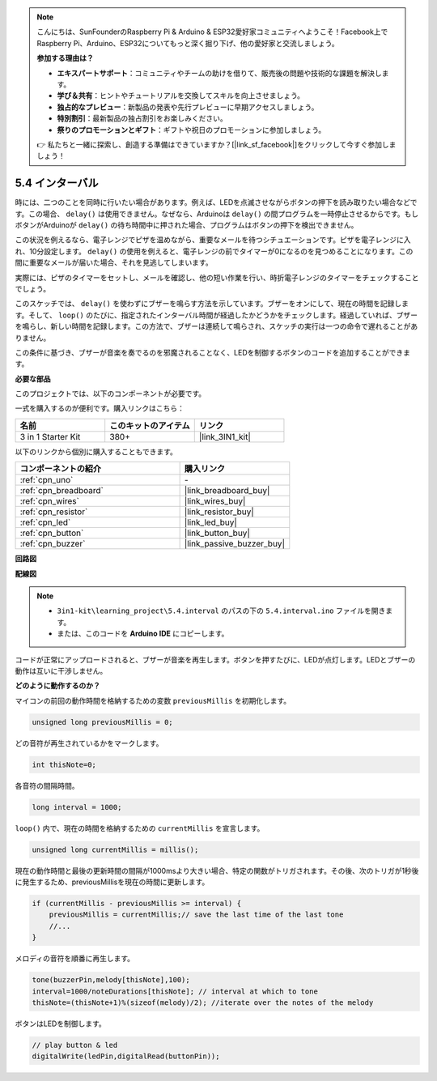 .. note::

    こんにちは、SunFounderのRaspberry Pi & Arduino & ESP32愛好家コミュニティへようこそ！Facebook上でRaspberry Pi、Arduino、ESP32についてもっと深く掘り下げ、他の愛好家と交流しましょう。

    **参加する理由は？**

    - **エキスパートサポート**：コミュニティやチームの助けを借りて、販売後の問題や技術的な課題を解決します。
    - **学び＆共有**：ヒントやチュートリアルを交換してスキルを向上させましょう。
    - **独占的なプレビュー**：新製品の発表や先行プレビューに早期アクセスしましょう。
    - **特別割引**：最新製品の独占割引をお楽しみください。
    - **祭りのプロモーションとギフト**：ギフトや祝日のプロモーションに参加しましょう。

    👉 私たちと一緒に探索し、創造する準備はできていますか？[|link_sf_facebook|]をクリックして今すぐ参加しましょう！

.. _ar_interval:

5.4 インターバル
================

時には、二つのことを同時に行いたい場合があります。例えば、LEDを点滅させながらボタンの押下を読み取りたい場合などです。この場合、 ``delay()`` は使用できません。なぜなら、Arduinoは ``delay()`` の間プログラムを一時停止させるからです。もしボタンがArduinoが ``delay()`` の待ち時間中に押された場合、プログラムはボタンの押下を検出できません。

この状況を例えるなら、電子レンジでピザを温めながら、重要なメールを待つシチュエーションです。ピザを電子レンジに入れ、10分設定します。 ``delay()`` の使用を例えると、電子レンジの前でタイマーが0になるのを見つめることになります。この間に重要なメールが届いた場合、それを見逃してしまいます。

実際には、ピザのタイマーをセットし、メールを確認し、他の短い作業を行い、時折電子レンジのタイマーをチェックすることでしょう。

このスケッチでは、 ``delay()`` を使わずにブザーを鳴らす方法を示しています。ブザーをオンにして、現在の時間を記録します。そして、 ``loop()`` のたびに、指定されたインターバル時間が経過したかどうかをチェックします。経過していれば、ブザーを鳴らし、新しい時間を記録します。この方法で、ブザーは連続して鳴らされ、スケッチの実行は一つの命令で遅れることがありません。

この条件に基づき、ブザーが音楽を奏でるのを邪魔されることなく、LEDを制御するボタンのコードを追加することができます。

**必要な部品**

このプロジェクトでは、以下のコンポーネントが必要です。

一式を購入するのが便利です。購入リンクはこちら：

.. list-table::
    :widths: 20 20 20
    :header-rows: 1

    *   - 名前	
        - このキットのアイテム
        - リンク
    *   - 3 in 1 Starter Kit
        - 380+
        - |link_3IN1_kit|

以下のリンクから個別に購入することもできます。

.. list-table::
    :widths: 30 20
    :header-rows: 1

    *   - コンポーネントの紹介
        - 購入リンク

    *   - :ref:`cpn_uno`
        - \-
    *   - :ref:`cpn_breadboard`
        - |link_breadboard_buy|
    *   - :ref:`cpn_wires`
        - |link_wires_buy|
    *   - :ref:`cpn_resistor`
        - |link_resistor_buy|
    *   - :ref:`cpn_led`
        - |link_led_buy|
    *   - :ref:`cpn_button`
        - |link_button_buy|
    *   - :ref:`cpn_buzzer`
        - |link_passive_buzzer_buy|


**回路図**

.. image:: img/circuit_8.5_interval.png

**配線図**

.. image:: img/5.4_interval_bb.png
    :width: 600
    :align: center

.. note::

    * ``3in1-kit\learning_project\5.4.interval`` のパスの下の ``5.4.interval.ino`` ファイルを開きます。
    * または、このコードを **Arduino IDE** にコピーします。
    

.. raw:: html

    <iframe src=https://create.arduino.cc/editor/sunfounder01/0d430b04-ef2d-4e32-8d76-671a3a917cb1/preview?embed style="height:510px;width:100%;margin:10px 0" frameborder=0></iframe>

コードが正常にアップロードされると、ブザーが音楽を再生します。ボタンを押すたびに、LEDが点灯します。LEDとブザーの動作は互いに干渉しません。

**どのように動作するのか？**

マイコンの前回の動作時間を格納するための変数 ``previousMillis`` を初期化します。

.. code-block:: arduino

    unsigned long previousMillis = 0;     

どの音符が再生されているかをマークします。

.. code-block:: arduino

    int thisNote=0; 

各音符の間隔時間。

.. code-block:: arduino

    long interval = 1000; 

``loop()`` 内で、現在の時間を格納するための ``currentMillis`` を宣言します。

.. code-block:: arduino

    unsigned long currentMillis = millis();

現在の動作時間と最後の更新時間の間隔が1000msより大きい場合、特定の関数がトリガされます。その後、次のトリガが1秒後に発生するため、previousMillisを現在の時間に更新します。

.. code-block:: arduino

    if (currentMillis - previousMillis >= interval) {
        previousMillis = currentMillis;// save the last time of the last tone
        //...
    }

メロディの音符を順番に再生します。

.. code-block:: arduino

    tone(buzzerPin,melody[thisNote],100);
    interval=1000/noteDurations[thisNote]; // interval at which to tone
    thisNote=(thisNote+1)%(sizeof(melody)/2); //iterate over the notes of the melody

ボタンはLEDを制御します。

.. code-block:: arduino

  // play button & led 
  digitalWrite(ledPin,digitalRead(buttonPin));
